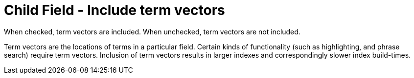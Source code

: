 = Child Field - Include term vectors

When checked, term vectors are included.
When unchecked, term vectors are not included.

Term vectors are the locations of terms in a particular field.
Certain kinds of functionality (such as highlighting, and phrase search) require term vectors.
Inclusion of term vectors results in larger indexes and correspondingly slower index build-times.

// == Example
// #Need Example Here#